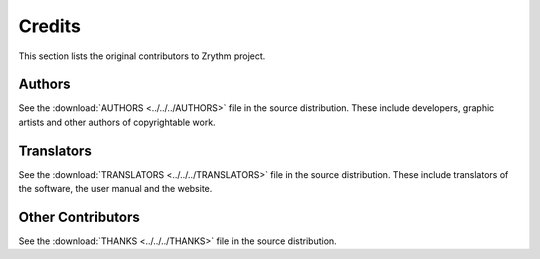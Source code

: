 .. This is part of the Zrythm Manual.
   Copyright (C) 2019-2020, 2022 Alexandros Theodotou <alex at zrythm dot org>
   See the file index.rst for copying conditions.

Credits
=======

This section lists the original contributors to
Zrythm project.

Authors
-------
See the
:download:`AUTHORS <../../../AUTHORS>`
file in the source distribution.
These include developers, graphic artists and other authors of copyrightable work.

Translators
-----------
See the
:download:`TRANSLATORS <../../../TRANSLATORS>`
file in the source distribution.
These include translators of the software, the user manual
and the website.

Other Contributors
------------------
See the
:download:`THANKS <../../../THANKS>`
file in the source distribution.
